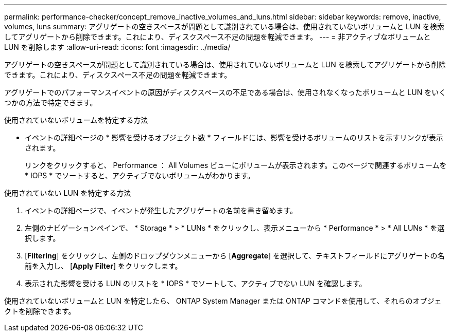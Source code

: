 ---
permalink: performance-checker/concept_remove_inactive_volumes_and_luns.html 
sidebar: sidebar 
keywords: remove, inactive, volumes, luns 
summary: アグリゲートの空きスペースが問題として識別されている場合は、使用されていないボリュームと LUN を検索してアグリゲートから削除できます。これにより、ディスクスペース不足の問題を軽減できます。 
---
= 非アクティブなボリュームと LUN を削除します
:allow-uri-read: 
:icons: font
:imagesdir: ../media/


[role="lead"]
アグリゲートの空きスペースが問題として識別されている場合は、使用されていないボリュームと LUN を検索してアグリゲートから削除できます。これにより、ディスクスペース不足の問題を軽減できます。

アグリゲートでのパフォーマンスイベントの原因がディスクスペースの不足である場合は、使用されなくなったボリュームと LUN をいくつかの方法で特定できます。

使用されていないボリュームを特定する方法

* イベントの詳細ページの * 影響を受けるオブジェクト数 * フィールドには、影響を受けるボリュームのリストを示すリンクが表示されます。
+
リンクをクリックすると、 Performance ： All Volumes ビューにボリュームが表示されます。このページで関連するボリュームを * IOPS * でソートすると、アクティブでないボリュームがわかります。



使用されていない LUN を特定する方法

. イベントの詳細ページで、イベントが発生したアグリゲートの名前を書き留めます。
. 左側のナビゲーションペインで、 * Storage * > * LUNs * をクリックし、表示メニューから * Performance * > * All LUNs * を選択します。
. [*Filtering*] をクリックし、左側のドロップダウンメニューから [*Aggregate*] を選択して、テキストフィールドにアグリゲートの名前を入力し、 [*Apply Filter*] をクリックします。
. 表示された影響を受ける LUN のリストを * IOPS * でソートして、アクティブでない LUN を確認します。


使用されていないボリュームと LUN を特定したら、 ONTAP System Manager または ONTAP コマンドを使用して、それらのオブジェクトを削除できます。

